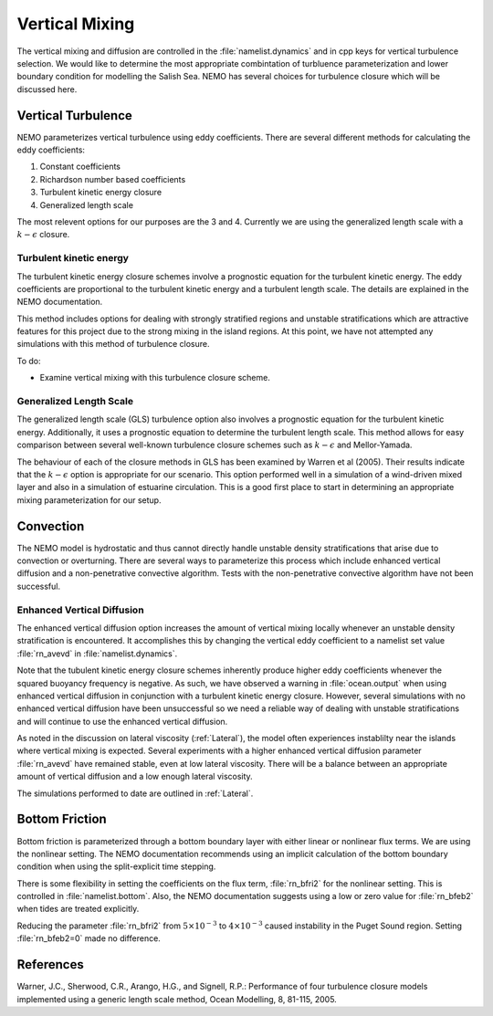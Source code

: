 .. _Vertical:

Vertical Mixing
================
The vertical mixing and diffusion are controlled in the :file:`namelist.dynamics` and in cpp keys for vertical turbulence selection. We would like to determine the most appropriate combintation of turbluence parameterization and lower boundary condition for modelling the Salish Sea. NEMO has several choices for turbulence closure which will be discussed here.

Vertical Turbulence
--------------------------------------
NEMO parameterizes vertical turbulence using eddy coefficients. There are several different methods for calculating the eddy coefficients:

1. Constant coefficients
2. Richardson number based coefficients
3. Turbulent kinetic energy closure
4. Generalized length scale

The most relevent options for our purposes are the 3 and 4. Currently we are using the generalized length scale with a :math:`k-\epsilon` closure.


Turbulent kinetic energy
^^^^^^^^^^^^^^^^^^^^^^^^
The turbulent kinetic energy closure schemes involve a prognostic equation for the turbulent kinetic energy. The eddy coefficients are proportional to the turbulent kinetic energy and a turbulent length scale. The details are explained in the NEMO documentation.

This method includes options for dealing with strongly stratified regions and unstable stratifications which are attractive features for this project due to the strong mixing in the island regions. At this point, we have not attempted any simulations with this method of turbulence closure.

To do:

* Examine vertical mixing with this turbulence closure scheme.

Generalized Length Scale
^^^^^^^^^^^^^^^^^^^^^^^^^
The generalized length scale (GLS) turbulence option also involves a prognostic equation for the turbulent kinetic energy. Additionally, it uses a prognostic equation to determine the turbulent length scale. This method allows for easy comparison between several well-known turbulence closure schemes such as :math:`k-\epsilon` and Mellor-Yamada.

The behaviour of each of the closure methods in GLS has been examined by Warren et al (2005). Their results indicate that the :math:`k-\epsilon` option is appropriate for our scenario. This option performed well in a simulation of a wind-driven mixed layer and also in a simulation of estuarine circulation. This is a good first place to start in determining an appropriate mixing parameterization for our setup.

Convection
------------------------------------------

The NEMO model is hydrostatic and thus cannot directly handle unstable density stratifications that arise due to convection or overturning. There are several ways to parameterize this process which include enhanced vertical diffusion and a non-penetrative convective algorithm. Tests with the non-penetrative convective algorithm have not been successful.

Enhanced Vertical Diffusion
^^^^^^^^^^^^^^^^^^^^^^^^^^^

The enhanced vertical diffusion option increases the amount of vertical mixing locally whenever an unstable density stratification is encountered. It accomplishes this by changing the vertical eddy coefficient to a namelist set value :file:`rn_avevd` in :file:`namelist.dynamics`.

Note that the tubulent kinetic energy closure schemes inherently produce higher eddy coefficients whenever the squared buoyancy frequency is negative. As such, we have observed a warning in :file:`ocean.output` when using enhanced vertical diffusion in conjunction with a turbulent kinetic energy closure. However, several simulations with no enhanced vertical diffusion have been unsuccessful so we need a reliable way of dealing with unstable stratifications and will continue to use the enhanced vertical diffusion.

As noted in the discussion on lateral viscosity (:ref:`Lateral`), the model often experiences instablilty near the islands where vertical mixing is expected. Several experiments with a higher enhanced vertical diffusion parameter :file:`rn_avevd` have remained stable, even at low lateral viscosity. There will be a balance between an appropriate amount of vertical diffusion and a low enough lateral viscosity.

The simulations performed to date are outlined in :ref:`Lateral`.


Bottom Friction
-----------------------------------------

Bottom friction is parameterized through a bottom boundary layer with either linear or nonlinear flux terms. We are using the nonlinear setting. The NEMO documentation recommends using an implicit calculation of the bottom boundary condition when using the split-explicit time stepping.

There is some flexibility in setting the coefficients on the flux term, :file:`rn_bfri2` for the nonlinear setting. This is controlled in :file:`namelist.bottom`. Also, the NEMO documentation suggests using a low or zero value for :file:`rn_bfeb2` when tides are treated explicitly.

Reducing the parameter :file:`rn_bfri2` from :math:`5\times 10^{-3}` to :math:`4\times 10^{-3}` caused instability in the Puget Sound region. Setting :file:`rn_bfeb2=0` made no difference.

References
----------

Warner, J.C., Sherwood, C.R., Arango, H.G., and Signell, R.P.: Performance of four turbulence closure models implemented using a generic length scale method, Ocean Modelling, 8, 81-115, 2005.

